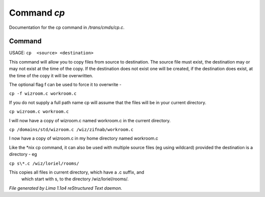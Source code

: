 Command *cp*
*************

Documentation for the cp command in */trans/cmds/cp.c*.

Command
=======

USAGE:  ``cp  <source> <destination>``

This command will allow you to copy files from source to
destination.  The source file must exist, the destination may or
may not exist at the time of the copy.  If the destination does
not exist one will be created, if the destination does exist, at
the time of the copy it will be overwritten.

The optional flag f can be used to force it to overwrite -

``cp -f wizroom.c workroom.c``

If you do not supply a full path name cp will assume that the
files will be in your current directory.

``cp wizroom.c workroom.c``

I will now have a copy of wizroom.c named workroom.c in the
current directory.

``cp /domains/std/wizroom.c /wiz/zifnab/workroom.c``

I now have a copy of wizroom.c in my home directory named workroom.c

Like the \*nix cp command, it can also be used with multiple source files
(eg using wildcard) provided the destination is a directory - eg

``cp s\*.c /wiz/loriel/rooms/``

This copies all files in current directory, which have a .c suffix, and
 which start with s, to the directory /wiz/loriel/rooms/.

.. TAGS: RST



*File generated by Lima 1.1a4 reStructured Text daemon.*
